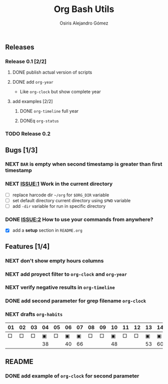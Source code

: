#+TITLE:     Org Bash Utils
#+AUTHOR:    Osiris Alejandro Gómez
#+EMAIL:     osiux@osiux.com
#+LANGUAGE:  en
#+LINK:      ISSUE https://github.com/osiris/org-bash-utils/issues/




** Releases
*** Release 0.1 [2/2]
**** DONE publish actual version of scripts
     CLOSED: [2014-03-11 mar 10:56] SCHEDULED: <2014-03-11 mar>
     :LOGBOOK:
     - State "DONE"       from "NEXT"       [2014-03-11 mar 10:56]
     CLOCK: [2014-03-11 mar 10:30]--[2014-03-11 mar 10:55] =>  0:25
     :END:

**** DONE add =org-year=
     CLOSED: [2014-03-11 mar 12:46]
     :LOGBOOK:
     - State "DONE"       from "NEXT"       [2014-03-11 mar 12:46]
     CLOCK: [2014-03-11 mar 12:10]--[2014-03-11 mar 12:45] =>  0:35
     :END:

     - Like =org-clock= but show complete year

**** add examples [2/2]
***** DONE =org-timeline= full year
      CLOSED: [2014-03-11 mar 12:57]
      :LOGBOOK:
      - State "DONE"       from "NEXT"       [2014-03-11 mar 12:57]
      :END:

***** DONEq =org-status=
      CLOSED: [2014-03-11 mar 13:01]
      :LOGBOOK:
      - State "DONE"       from "NEXT"       [2014-03-11 mar 13:01]
      CLOCK: [2014-03-11 mar 12:45]--[2014-03-11 mar 12:57] =>  0:12
      :END:

*** TODO Release 0.2

** Bugs [1/3]
*** NEXT =BAR= is empty when second timestamp is greater than first timestamp
*** NEXT [[ISSUE:1]] Work in the current directory

    - [ ] replace harcode dir =~/org= for =$ORG_DIR= variable
    - [ ] set default directory current directory using =$PWD= variable
    - [ ] add =-dir= variable for run in specific directory

*** DONE [[ISSUE:2]] How to use your commands from anywhere?
    CLOSED: [2014-03-12 mié 15:08]
    :LOGBOOK:
    - State "DONE"       from "NEXT"       [2014-03-12 mié 15:08]
    CLOCK: [2014-03-12 mié 14:58]--[2014-03-12 mié 15:05] =>  0:07
    :END:

    - [X] add a *setup* section in =README.org=

** Features [1/4]
*** NEXT don't show empty hours columns
*** NEXT add proyect filter to =org-clock= and =org-year=
*** NEXT verify negative results in =org-timeline=
*** DONE add second parameter for grep filename =org-clock=
    CLOSED: [2014-03-18 mar 08:55]
    :LOGBOOK:
    - State "DONE"       from "NEXT"       [2014-03-18 mar 08:55]
    CLOCK: [2014-03-18 mar 08:46]--[2014-03-18 mar 08:54] =>  0:08
    :END:


*** NEXT drafts =org-habits= 
    :LOGBOOK:
    CLOCK: [2014-03-18 mar 09:07]--[2014-03-18 mar 09:32] =>  0:25
    :END:

    | 01 | 02 | 03 | 04 | 05 | 06 | 07 | 08 | 09 | 10 | 11 | 12 | 13 | 14 | 15 | 16 |  17 | 18 | 19 | 20 | 21 | 22 | 23 | 24 | 25 | 26 | 27 | 28 |
    |----+----+----+----+----+----+----+----+----+----+----+----+----+----+----+----+-----+----+----+----+----+----+----+----+----+----+----+----|
    |  □ |  □ |  □ |  ▣ |  □ |  ▣ |  ▣ |  □ |  □ |  ▣ |  □ |  □ |  ▣ |  ▣ |  □ |  □ |   ▣ |  ▣ |  □ |  □ |  □ |  □ |  □ |  ▣ |  ▣ |  □ |  □ |  ▣ |
    |----+----+----+----+----+----+----+----+----+----+----+----+----+----+----+----+-----+----+----+----+----+----+----+----+----+----+----+----|
    |    |    |    | 38 |    | 40 | 66 |    |    | 48 |    |    | 53 | 60 |    |    | 180 | 84 |    |    |    |    |    | 49 | 60 |    |    | 31 |

** README
*** DONE add example of =org-clock= for second parameter
    CLOSED: [2014-03-18 mar 09:06]
    :LOGBOOK:
    - State "DONE"       from ""           [2014-03-18 mar 09:06]
    CLOCK: [2014-03-18 mar 09:00]--[2014-03-18 mar 09:06] =>  0:06
    :END:

